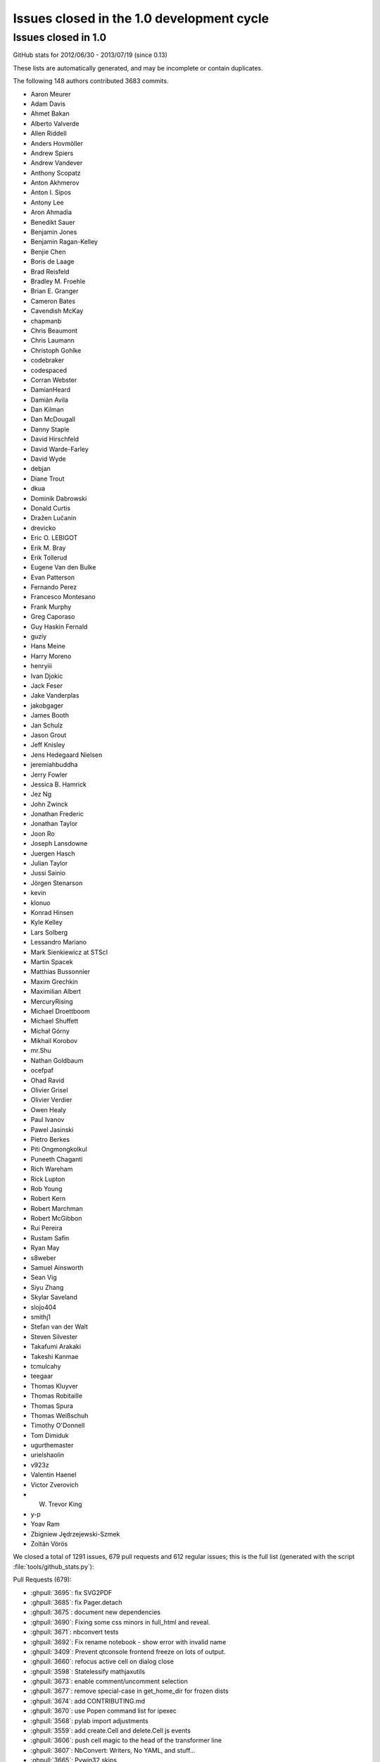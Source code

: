 .. _issues_list_100:

Issues closed in the 1.0 development cycle
==========================================

Issues closed in 1.0
--------------------

GitHub stats for 2012/06/30 - 2013/07/19 (since 0.13)

These lists are automatically generated, and may be incomplete or contain duplicates.

The following 148 authors contributed 3683 commits.

* Aaron Meurer
* Adam Davis
* Ahmet Bakan
* Alberto Valverde
* Allen Riddell
* Anders Hovmöller
* Andrew Spiers
* Andrew Vandever
* Anthony Scopatz
* Anton Akhmerov
* Anton I. Sipos
* Antony Lee
* Aron Ahmadia
* Benedikt Sauer
* Benjamin Jones
* Benjamin Ragan-Kelley
* Benjie Chen
* Boris de Laage
* Brad Reisfeld
* Bradley M. Froehle
* Brian E. Granger
* Cameron Bates
* Cavendish McKay
* chapmanb
* Chris Beaumont
* Chris Laumann
* Christoph Gohlke
* codebraker
* codespaced
* Corran Webster
* DamianHeard
* Damián Avila
* Dan Kilman
* Dan McDougall
* Danny Staple
* David Hirschfeld
* David Warde-Farley
* David Wyde
* debjan
* Diane Trout
* dkua
* Dominik Dabrowski
* Donald Curtis
* Dražen Lučanin
* drevicko
* Eric O. LEBIGOT
* Erik M. Bray
* Erik Tollerud
* Eugene Van den Bulke
* Evan Patterson
* Fernando Perez
* Francesco Montesano
* Frank Murphy
* Greg Caporaso
* Guy Haskin Fernald
* guziy
* Hans Meine
* Harry Moreno
* henryiii
* Ivan Djokic
* Jack Feser
* Jake Vanderplas
* jakobgager
* James Booth
* Jan Schulz
* Jason Grout
* Jeff Knisley
* Jens Hedegaard Nielsen
* jeremiahbuddha
* Jerry Fowler
* Jessica B. Hamrick
* Jez Ng
* John Zwinck
* Jonathan Frederic
* Jonathan Taylor
* Joon Ro
* Joseph Lansdowne
* Juergen Hasch
* Julian Taylor
* Jussi Sainio
* Jörgen Stenarson
* kevin
* klonuo
* Konrad Hinsen
* Kyle Kelley
* Lars Solberg
* Lessandro Mariano
* Mark Sienkiewicz at STScI
* Martin Spacek
* Matthias Bussonnier
* Maxim Grechkin
* Maximilian Albert
* MercuryRising
* Michael Droettboom
* Michael Shuffett
* Michał Górny
* Mikhail Korobov
* mr.Shu
* Nathan Goldbaum
* ocefpaf
* Ohad Ravid
* Olivier Grisel
* Olivier Verdier
* Owen Healy
* Paul Ivanov
* Pawel Jasinski
* Pietro Berkes
* Piti Ongmongkolkul
* Puneeth Chaganti
* Rich Wareham
* Rick Lupton
* Rob Young
* Robert Kern
* Robert Marchman
* Robert McGibbon
* Rui Pereira
* Rustam Safin
* Ryan May
* s8weber
* Samuel Ainsworth
* Sean Vig
* Siyu Zhang
* Skylar Saveland
* slojo404
* smithj1
* Stefan van der Walt
* Steven Silvester
* Takafumi Arakaki
* Takeshi Kanmae
* tcmulcahy
* teegaar
* Thomas Kluyver
* Thomas Robitaille
* Thomas Spura
* Thomas Weißschuh
* Timothy O'Donnell
* Tom Dimiduk
* ugurthemaster
* urielshaolin
* v923z
* Valentin Haenel
* Victor Zverovich
* W. Trevor King
* y-p
* Yoav Ram
* Zbigniew Jędrzejewski-Szmek
* Zoltán Vörös


We closed a total of 1291 issues, 679 pull requests and 612 regular issues;
this is the full list (generated with the script 
:file:`tools/github_stats.py`):

Pull Requests (679):

* :ghpull:`3695`: fix SVG2PDF
* :ghpull:`3685`: fix Pager.detach
* :ghpull:`3675`: document new dependencies
* :ghpull:`3690`: Fixing some css minors in full_html and reveal.
* :ghpull:`3671`: nbconvert tests
* :ghpull:`3692`: Fix rename notebook - show error with invalid name
* :ghpull:`3409`: Prevent qtconsole frontend freeze on lots of output.
* :ghpull:`3660`: refocus active cell on dialog close
* :ghpull:`3598`: Statelessify mathjaxutils
* :ghpull:`3673`: enable comment/uncomment selection
* :ghpull:`3677`: remove special-case in get_home_dir for frozen dists
* :ghpull:`3674`: add CONTRIBUTING.md
* :ghpull:`3670`: use Popen command list for ipexec
* :ghpull:`3568`: pylab import adjustments
* :ghpull:`3559`: add create.Cell and delete.Cell js events
* :ghpull:`3606`: push cell magic to the head of the transformer line
* :ghpull:`3607`: NbConvert: Writers, No YAML, and stuff...
* :ghpull:`3665`: Pywin32 skips
* :ghpull:`3669`: set default client_class for QtKernelManager
* :ghpull:`3662`: add strip_encoding_cookie transformer
* :ghpull:`3641`: increase patience for slow kernel startup in tests
* :ghpull:`3651`: remove a bunch of unused `default_config_file` assignments
* :ghpull:`3630`: CSS adjustments
* :ghpull:`3645`: Don't require HistoryManager to have a shell
* :ghpull:`3643`: don't assume tested ipython is on the PATH
* :ghpull:`3654`: fix single-result AsyncResults
* :ghpull:`3601`: Markdown in heading cells (take 2)
* :ghpull:`3652`: Remove old `docs/examples`
* :ghpull:`3621`: catch any exception appending output
* :ghpull:`3585`: don't blacklist builtin names
* :ghpull:`3647`: Fix `frontend` deprecation warnings in several examples
* :ghpull:`3649`: fix AsyncResult.get_dict for single result
* :ghpull:`3648`: Fix store magic test 
* :ghpull:`3650`: Fix, config_file_name was ignored
* :ghpull:`3640`: Gcf.get_active() can return None
* :ghpull:`3571`: Added shorcuts to split cell, merge cell above and merge cell below.
* :ghpull:`3635`: Added missing slash to print-pdf call.
* :ghpull:`3487`: Drop patch for compatibility with pyreadline 1.5
* :ghpull:`3338`: Allow filename with extension in find_cmd in Windows.
* :ghpull:`3628`: Fix test for Python 3 on Windows.
* :ghpull:`3642`: Fix typo in docs
* :ghpull:`3627`: use DEFAULT_STATIC_FILES_PATH in a test instead of package dir
* :ghpull:`3624`: fix some unicode in zmqhandlers
* :ghpull:`3460`: Set calling program to UNKNOWN, when argv not in sys
* :ghpull:`3632`: Set calling program to UNKNOWN, when argv not in sys (take #2)
* :ghpull:`3629`: Use new entry point for python -m IPython
* :ghpull:`3626`: passing cell to showInPager, closes #3625
* :ghpull:`3618`: expand terminal color support
* :ghpull:`3623`: raise UsageError for unsupported GUI backends
* :ghpull:`3071`: Add magic function %drun to run code in debugger
* :ghpull:`3608`: a nicer error message when using %pylab magic
* :ghpull:`3592`: add extra_config_file
* :ghpull:`3612`: updated .mailmap
* :ghpull:`3616`: Add examples for interactive use of MPI.
* :ghpull:`3615`: fix regular expression for ANSI escapes
* :ghpull:`3586`: Corrected a typo in the format string for strftime the sphinx.py transformer of nbconvert
* :ghpull:`3611`: check for markdown no longer needed, closes #3610
* :ghpull:`3555`: Simplify caching of modules with %run
* :ghpull:`3583`: notebook small things
* :ghpull:`3594`: Fix duplicate completion in notebook
* :ghpull:`3600`: parallel: Improved logging for errors during BatchSystemLauncher.stop
* :ghpull:`3595`: Revert "allow markdown in heading cells"
* :ghpull:`3538`: add IPython.start_ipython
* :ghpull:`3562`: Allow custom nbconvert template loaders
* :ghpull:`3582`: pandoc adjustments
* :ghpull:`3560`: Remove max_msg_size
* :ghpull:`3591`: Refer to Setuptools instead of Distribute
* :ghpull:`3590`: IPython.sphinxext needs an __init__.py
* :ghpull:`3581`: Added the possibility to read a custom.css file for tweaking the final html in full_html and reveal templates.
* :ghpull:`3576`: Added support for markdown in heading cells when they are nbconverted.
* :ghpull:`3575`: tweak `run -d` message to 'continue execution'
* :ghpull:`3569`: add PYTHONSTARTUP to startup files
* :ghpull:`3567`: Trigger a single event on js app initilized
* :ghpull:`3565`: style.min.css shoudl always exist...
* :ghpull:`3531`: allow markdown in heading cells
* :ghpull:`3577`: Simplify codemirror ipython-mode
* :ghpull:`3495`: Simplified regexp, and suggestions for clearer regexps.
* :ghpull:`3578`: Use adjustbox to specify figure size in nbconvert -> latex
* :ghpull:`3572`: Skip import irunner test on Windows.
* :ghpull:`3574`: correct static path for CM modes autoload
* :ghpull:`3558`: Add IPython.sphinxext
* :ghpull:`3561`: mention double-control-C to stop notebook server
* :ghpull:`3566`: fix event names
* :ghpull:`3564`: Remove trivial nbconvert example
* :ghpull:`3540`: allow cython cache dir to be deleted
* :ghpull:`3527`: cleanup stale, unused exceptions in parallel.error
* :ghpull:`3529`: ensure raw_input returns str in zmq shell
* :ghpull:`3541`: respect image size metadata in qtconsole
* :ghpull:`3550`: Fixing issue preventing the correct read of images by full_html and reveal exporters.
* :ghpull:`3557`: open markdown links in new tabs
* :ghpull:`3556`: remove mention of nonexistent `_margv` in macro
* :ghpull:`3552`: set overflow-x: hidden on Firefox only
* :ghpull:`3554`: Fix missing import os in latex exporter.
* :ghpull:`3546`: Don't hardcode **latex** posix paths in nbconvert
* :ghpull:`3551`: fix path prefix in nbconvert
* :ghpull:`3533`: Use a CDN to get reveal.js library.
* :ghpull:`3498`: When a notebook is written to file, name the metadata name u''.
* :ghpull:`3548`: Change to standard save icon in Notebook toolbar
* :ghpull:`3539`: Don't hardcode posix paths in nbconvert
* :ghpull:`3508`: notebook supports raw_input and %debug now
* :ghpull:`3526`: ensure 'default' is first in cluster profile list
* :ghpull:`3525`: basic timezone info
* :ghpull:`3532`: include nbconvert templates in installation
* :ghpull:`3515`: update CodeMirror component to 3.14
* :ghpull:`3513`: add 'No Checkpoints' to Revert menu
* :ghpull:`3536`: format positions are required in Python 2.6.x
* :ghpull:`3521`: Nbconvert fix, silent fail if template doesn't exist
* :ghpull:`3530`: update %store magic docstring
* :ghpull:`3528`: fix local mathjax with custom base_project_url
* :ghpull:`3518`: Clear up unused imports
* :ghpull:`3506`: %store -r restores saved aliases and directory history, as well as variables
* :ghpull:`3516`: make css highlight style configurable
* :ghpull:`3523`: Exclude frontend shim from docs build
* :ghpull:`3514`: use bootstrap `disabled` instead of `ui-state-disabled`
* :ghpull:`3520`: Added relative import of RevealExporter to __init__.py inside exporters module
* :ghpull:`3507`: fix HTML capitalization in nbconvert exporter classes
* :ghpull:`3512`: fix nbconvert filter validation
* :ghpull:`3511`: Get Tracer working after ipapi.get replaced with get_ipython
* :ghpull:`3510`: use `window.onbeforeunload=` for nav-away warning
* :ghpull:`3504`: don't use parent=self in handlers
* :ghpull:`3500`: Merge nbconvert into IPython
* :ghpull:`3478`: restore "unsaved changes" warning on unload
* :ghpull:`3493`: add a dialog when the kernel is auto-restarted
* :ghpull:`3488`: Add test suite for autoreload extension
* :ghpull:`3484`: Catch some pathological cases inside oinspect
* :ghpull:`3481`: Display R errors without Python traceback
* :ghpull:`3468`: fix `%magic` output
* :ghpull:`3430`: add parent to Configurable
* :ghpull:`3491`: Remove unexpected keyword parameter to remove_kernel
* :ghpull:`3485`: SymPy has changed its recommended way to initialize printing
* :ghpull:`3486`: Add test for non-ascii characters in docstrings
* :ghpull:`3483`: Inputtransformer: Allow classic prompts without space
* :ghpull:`3482`: Use an absolute path to iptest, because the tests are not always run from $IPYTHONDIR.
* :ghpull:`3381`: enable 2x (retina) display
* :ghpull:`3450`: Flatten IPython.frontend
* :ghpull:`3477`: pass config to subapps
* :ghpull:`3466`: Kernel fails to start when username has non-ascii characters
* :ghpull:`3465`: Add HTCondor bindings to IPython.parallel
* :ghpull:`3463`: fix typo, closes #3462
* :ghpull:`3456`: Notice for users who disable javascript
* :ghpull:`3453`: fix cell execution in firefox, closes #3447
* :ghpull:`3393`: [WIP] bootstrapify
* :ghpull:`3440`: Fix installing mathjax from downloaded file via command line
* :ghpull:`3431`: Provide means for starting the Qt console maximized and with the menu bar hidden
* :ghpull:`3425`: base IPClusterApp inherits from BaseIPythonApp
* :ghpull:`3433`: Update IPython\external\path\__init__.py
* :ghpull:`3298`: Some fixes in IPython Sphinx directive
* :ghpull:`3428`: process escapes in mathjax
* :ghpull:`3420`: thansk -> thanks
* :ghpull:`3416`: Fix doc: "principle" not "principal"
* :ghpull:`3413`: more unique filename for test
* :ghpull:`3364`: Inject requirejs in notebook and start using it.
* :ghpull:`3390`: Fix %paste with blank lines
* :ghpull:`3403`: fix creating config objects from dicts
* :ghpull:`3401`: rollback #3358
* :ghpull:`3373`: make cookie_secret configurable
* :ghpull:`3307`: switch default ws_url logic to js side
* :ghpull:`3392`: Restore anchor link on h2-h6
* :ghpull:`3369`: Use different treshold for (auto)scroll in output
* :ghpull:`3370`: normalize unicode notebook filenames
* :ghpull:`3372`: base default cookie name on request host+port
* :ghpull:`3378`: disable CodeMirror drag/drop on Safari
* :ghpull:`3358`: workaround spurious CodeMirror scrollbars
* :ghpull:`3371`: make setting the notebook dirty flag an event
* :ghpull:`3366`: remove long-dead zmq frontend.py and completer.py
* :ghpull:`3382`: cull Session digest history
* :ghpull:`3330`: Fix get_ipython_dir when $HOME is /
* :ghpull:`3319`: IPEP 13: user-expressions and user-variables
* :ghpull:`3384`: comments in tools/gitwash_dumper.py changed (''' to """)
* :ghpull:`3387`: Make submodule checks work under Python 3.
* :ghpull:`3357`: move anchor-link off of heading text
* :ghpull:`3351`: start basic tests of ipcluster Launchers
* :ghpull:`3377`: allow class.__module__ to be None
* :ghpull:`3340`: skip submodule check in package managers
* :ghpull:`3328`: decode subprocess output in launchers
* :ghpull:`3368`: Reenable bracket matching
* :ghpull:`3356`: Mpr fixes
* :ghpull:`3336`: Use new input transformation API in %time magic
* :ghpull:`3325`: Organize the JS and less files by component.
* :ghpull:`3342`: fix test_find_cmd_python
* :ghpull:`3354`: catch socket.error in utils.localinterfaces
* :ghpull:`3341`: fix default cluster count
* :ghpull:`3286`: don't use `get_ipython` from builtins in library code
* :ghpull:`3333`: notebookapp: add missing whitespace to warnings
* :ghpull:`3323`: Strip prompts even if the prompt isn't present on the first line.
* :ghpull:`3321`: Reorganize the python/server side of the notebook
* :ghpull:`3320`: define `__file__` in config files
* :ghpull:`3317`: rename `%%file` to `%%writefile`
* :ghpull:`3304`: set unlimited HWM for all relay devices
* :ghpull:`3315`: Update Sympy_printing extension load
* :ghpull:`3310`: further clarify Image docstring
* :ghpull:`3285`: load extensions in builtin trap
* :ghpull:`3308`: Speed up AsyncResult._wait_for_outputs(0)
* :ghpull:`3294`: fix callbacks as optional in js kernel.execute
* :ghpull:`3276`: Fix: "python ABS/PATH/TO/ipython.py" fails
* :ghpull:`3301`: allow python3 tests without python installed
* :ghpull:`3282`: allow view.map to work with a few more things
* :ghpull:`3284`: remove `ipython.py` entry point
* :ghpull:`3281`: fix ignored IOPub messages with no parent
* :ghpull:`3275`: improve submodule messages / git hooks
* :ghpull:`3239`: Allow "x" icon and esc key to close pager in notebook
* :ghpull:`3290`: Improved heartbeat controller to engine monitoring for long running tasks
* :ghpull:`3142`: Better error message when CWD doesn't exist on startup
* :ghpull:`3066`: Add support for relative import to %run -m (fixes #2727)
* :ghpull:`3269`: protect highlight.js against unknown languages
* :ghpull:`3267`: add missing return
* :ghpull:`3101`: use marked / highlight.js instead of pagedown and prettify
* :ghpull:`3264`: use https url for submodule
* :ghpull:`3263`: fix set_last_checkpoint when no checkpoint
* :ghpull:`3258`: Fix submodule location in setup.py
* :ghpull:`3254`: fix a few URLs from previous PR
* :ghpull:`3240`: remove js components from the repo
* :ghpull:`3158`: IPEP 15: autosave the notebook
* :ghpull:`3252`: move images out of _static folder into _images
* :ghpull:`3251`: Fix for cell magics in Qt console
* :ghpull:`3250`: Added a simple __html__() method to the HTML class
* :ghpull:`3249`: remove copy of sphinx inheritance_diagram.py
* :ghpull:`3235`: Remove the unused print notebook view
* :ghpull:`3238`: Improve the design of the tab completion UI
* :ghpull:`3242`: Make changes of Application.log_format effective
* :ghpull:`3219`: Workaround so only one CTRL-C is required for a new prompt in --gui=qt
* :ghpull:`3190`: allow formatters to specify metadata
* :ghpull:`3231`: improve discovery of public IPs
* :ghpull:`3233`: check prefixes for swallowing kernel args
* :ghpull:`3234`: Removing old autogrow JS code.
* :ghpull:`3232`: Update to CodeMirror 3 and start to ship our components
* :ghpull:`3229`: The HTML output type accidentally got removed from the OutputArea.
* :ghpull:`3228`: Typo in IPython.Parallel documentation
* :ghpull:`3226`: Text in rename dialog was way too big - making it <p>.
* :ghpull:`3225`: Removing old restuctured text handler and web service.
* :ghpull:`3222`: make BlockingKernelClient the default Client
* :ghpull:`3223`: add missing mathjax_url to new settings dict
* :ghpull:`3089`: add stdin to the notebook
* :ghpull:`3221`: Remove references to HTMLCell (dead code)
* :ghpull:`3205`: add ignored *args to HasTraits constructor
* :ghpull:`3088`: cleanup IPython handler settings
* :ghpull:`3201`: use much faster regexp for ansi coloring
* :ghpull:`3220`: avoid race condition in profile creation
* :ghpull:`3011`: IPEP 12: add KernelClient
* :ghpull:`3217`: informative error when trying to load directories
* :ghpull:`3174`: Simple class
* :ghpull:`2979`: CM configurable Take 2
* :ghpull:`3215`: Updates storemagic extension to allow for specifying variable name to load
* :ghpull:`3181`: backport If-Modified-Since fix from tornado
* :ghpull:`3200`: IFrame (VimeoVideo, ScribdDocument, ...) 
* :ghpull:`3186`: Fix small inconsistency in nbconvert: etype -> ename
* :ghpull:`3212`: Fix issue #2563, "core.profiledir.check_startup_dir() doesn't work inside py2exe'd installation"
* :ghpull:`3211`: Fix inheritance_diagram Sphinx extension for Sphinx 1.2
* :ghpull:`3208`: Update link to extensions index
* :ghpull:`3203`: Separate InputSplitter for transforming whole cells
* :ghpull:`3189`: Improve completer
* :ghpull:`3194`: finish up PR #3116
* :ghpull:`3188`: Add new keycodes
* :ghpull:`2695`: Key the root modules cache by sys.path entries.
* :ghpull:`3182`: clarify %%file docstring
* :ghpull:`3163`: BUG: Fix the set and frozenset pretty printer to handle the empty case correctly
* :ghpull:`3180`: better UsageError for cell magic with no body
* :ghpull:`3184`: Cython cache
* :ghpull:`3175`: Added missing s
* :ghpull:`3173`: Little bits of documentation cleanup
* :ghpull:`2635`: Improve Windows start menu shortcuts (#2)
* :ghpull:`3172`: Add missing import in IPython parallel magics example
* :ghpull:`3170`: default application logger shouldn't propagate
* :ghpull:`3159`: Autocompletion for zsh
* :ghpull:`3105`: move DEFAULT_STATIC_FILES_PATH to IPython.html
* :ghpull:`3144`: minor bower tweaks
* :ghpull:`3141`: Default color output for ls on OSX
* :ghpull:`3137`: fix dot syntax error in inheritance diagram
* :ghpull:`3072`: raise UnsupportedOperation on iostream.fileno()
* :ghpull:`3147`: Notebook support for a reverse proxy which handles SSL
* :ghpull:`3152`: make qtconsole size at startup configurable
* :ghpull:`3162`: adding stream kwarg to current.new_output
* :ghpull:`2981`: IPEP 10: kernel side filtering of display formats
* :ghpull:`3058`: add redirect handler for notebooks by name
* :ghpull:`3041`: support non-modules in @require
* :ghpull:`2447`: Stateful line transformers
* :ghpull:`3108`: fix some O(N) and O(N^2) operations in parallel.map
* :ghpull:`2791`: forward stdout from forked processes
* :ghpull:`3157`: use Python 3-style for pretty-printed sets
* :ghpull:`3148`: closes #3045, #3123 for tornado < version 3.0
* :ghpull:`3143`: minor heading-link tweaks
* :ghpull:`3136`: Strip useless ANSI escape codes in notebook
* :ghpull:`3126`: Prevent errors when pressing arrow keys in an empty notebook
* :ghpull:`3135`: quick dev installation instructions
* :ghpull:`2889`: Push pandas dataframes to R magic
* :ghpull:`3068`: Don't monkeypatch doctest during IPython startup.
* :ghpull:`3133`: fix argparse version check
* :ghpull:`3102`: set `spellcheck=false` in CodeCell inputarea
* :ghpull:`3064`: add anchors to heading cells
* :ghpull:`3097`: PyQt 4.10: use self._document = self.document()
* :ghpull:`3117`: propagate automagic change to shell
* :ghpull:`3118`: don't give up on weird os names
* :ghpull:`3115`: Fix example
* :ghpull:`2640`: fix quarantine/ipy_editors.py
* :ghpull:`3070`: Add info make target that was missing in old Sphinx
* :ghpull:`3082`: A few small patches to image handling
* :ghpull:`3078`: fix regular expression for detecting links in stdout
* :ghpull:`3054`: restore default behavior for automatic cluster size
* :ghpull:`3073`: fix ipython usage text
* :ghpull:`3083`: fix DisplayMagics.html docstring
* :ghpull:`3080`: noted sub_channel being renamed to iopub_channel
* :ghpull:`3079`: actually use IPKernelApp.kernel_class
* :ghpull:`3076`: Improve notebook.js documentation
* :ghpull:`3063`: add missing `%%html` magic
* :ghpull:`3075`: check for SIGUSR1 before using it, closes #3074
* :ghpull:`3051`: add width:100% to vbox for webkit / FF consistency
* :ghpull:`2999`: increase registration timeout
* :ghpull:`2997`: fix DictDB default size limit
* :ghpull:`3033`: on resume, print server info again
* :ghpull:`3062`: test double pyximport
* :ghpull:`3046`: cast kernel cwd to bytes on Python 2 on Windows
* :ghpull:`3038`: remove xml from notebook magic docstrings
* :ghpull:`3032`: fix time format to international time format
* :ghpull:`3022`: Fix test for Windows
* :ghpull:`3024`: changed instances of 'outout' to 'output' in alt texts
* :ghpull:`3013`: py3 workaround for reload in cythonmagic
* :ghpull:`2961`: time magic: shorten unnecessary output on windows
* :ghpull:`2987`: fix local files examples in markdown
* :ghpull:`2998`: fix css in .output_area pre
* :ghpull:`3003`: add $include /etc/inputrc to suggested ~/.inputrc
* :ghpull:`2957`: Refactor qt import logic. Fixes #2955
* :ghpull:`2994`: expanduser on %%file targets
* :ghpull:`2983`: fix run-all (that-> this)
* :ghpull:`2964`: fix count when testing composite error output
* :ghpull:`2967`: shows entire session history when only startsess is given
* :ghpull:`2942`: Move CM IPython theme out of codemirror folder
* :ghpull:`2929`: Cleanup cell insertion
* :ghpull:`2933`: Minordocupdate
* :ghpull:`2968`: fix notebook deletion.
* :ghpull:`2966`: Added assert msg to extract_hist_ranges()
* :ghpull:`2959`: Add command to trim the history database.
* :ghpull:`2681`: Don't enable pylab mode, when matplotlib is not importable
* :ghpull:`2901`: Fix inputhook_wx on osx
* :ghpull:`2871`: truncate potentially long CompositeErrors
* :ghpull:`2951`: use istype on lists/tuples
* :ghpull:`2946`: fix qtconsole history logic for end-of-line
* :ghpull:`2954`: fix logic for append_javascript
* :ghpull:`2941`: fix baseUrl
* :ghpull:`2903`: Specify toggle value on cell line number
* :ghpull:`2911`: display order in output area configurable
* :ghpull:`2897`: Dont rely on BaseProjectUrl data in body tag
* :ghpull:`2894`: Cm configurable
* :ghpull:`2927`: next release will be 1.0
* :ghpull:`2932`: Simplify using notebook static files from external code
* :ghpull:`2915`: added small config section to notebook docs page
* :ghpull:`2924`: safe_run_module: Silence SystemExit codes 0 and None.
* :ghpull:`2906`: Unpatch/Monkey patch CM
* :ghpull:`2921`: add menu item for undo delete cell
* :ghpull:`2917`: Don't add logging handler if one already exists.
* :ghpull:`2910`: Respect DB_IP and DB_PORT in mongodb tests
* :ghpull:`2926`: Don't die if stderr/stdout do not support set_parent() #2925
* :ghpull:`2885`: get monospace pager back
* :ghpull:`2876`: fix celltoolbar layout on FF
* :ghpull:`2904`: Skip remaining IPC test on Windows
* :ghpull:`2908`: fix last remaining KernelApp reference
* :ghpull:`2905`: fix a few remaining KernelApp/IPKernelApp changes
* :ghpull:`2900`: Don't assume test case for %time will finish in 0 time
* :ghpull:`2893`: exclude fabfile from tests
* :ghpull:`2884`: Correct import for kernelmanager on Windows
* :ghpull:`2882`: Utils cleanup
* :ghpull:`2883`: Don't call ast.fix_missing_locations unless the AST could have been modified
* :ghpull:`2855`: time(it) magic: Implement minutes/hour formatting and "%%time" cell magic
* :ghpull:`2874`: Empty cell warnings
* :ghpull:`2819`: tweak history prefix search (up/^p) in qtconsole
* :ghpull:`2868`: Import performance
* :ghpull:`2877`: minor css fixes
* :ghpull:`2880`: update examples docs with kernel move
* :ghpull:`2878`: Pass host environment on to kernel
* :ghpull:`2599`: func_kw_complete for builtin and cython with embededsignature=True using docstring
* :ghpull:`2792`: Add key "unique" to history_request protocol
* :ghpull:`2872`: fix payload keys
* :ghpull:`2869`: Fixing styling of toolbar selects on FF.
* :ghpull:`2708`: Less css
* :ghpull:`2854`: Move kernel code into IPython.kernel
* :ghpull:`2864`: Fix %run -t -N<N> TypeError
* :ghpull:`2852`: future pyzmq compatibility
* :ghpull:`2863`: whatsnew/version0.9.txt: Fix '~./ipython' -> '~/.ipython' typo
* :ghpull:`2861`: add missing KernelManager to ConsoleApp class list
* :ghpull:`2850`: Consolidate host IP detection in utils.localinterfaces
* :ghpull:`2859`: Correct docstring of ipython.py
* :ghpull:`2831`: avoid string version comparisons in external.qt
* :ghpull:`2844`: this should address the failure in #2732
* :ghpull:`2849`: utils/data: Use list comprehension for uniq_stable()
* :ghpull:`2839`: add jinja to install docs / setup.py
* :ghpull:`2841`: Miscellaneous docs fixes
* :ghpull:`2811`: Still more KernelManager cleanup
* :ghpull:`2820`: add '=' to greedy completer delims
* :ghpull:`2818`: log user tracebacks in the kernel (INFO-level)
* :ghpull:`2828`: Clean up notebook Javascript
* :ghpull:`2829`: avoid comparison error in dictdb hub history
* :ghpull:`2830`: BUG: Opening parenthesis after non-callable raises ValueError
* :ghpull:`2718`: try to fallback to pysqlite2.dbapi2 as sqlite3 in core.history
* :ghpull:`2816`: in %edit, don't save "last_call" unless last call succeeded
* :ghpull:`2817`: change ol format order
* :ghpull:`2537`: Organize example notebooks
* :ghpull:`2815`: update release/authors
* :ghpull:`2808`: improve patience for slow Hub in client tests
* :ghpull:`2812`: remove nonfunctional `-la` short arg in cython magic
* :ghpull:`2810`: remove dead utils.upgradedir
* :ghpull:`1671`: __future__ environments
* :ghpull:`2804`: skip ipc tests on Windows
* :ghpull:`2789`: Fixing styling issues with CellToolbar.
* :ghpull:`2805`: fix KeyError creating ZMQStreams in notebook
* :ghpull:`2775`: General cleanup of kernel manager code.
* :ghpull:`2340`: Initial Code to reduce parallel.Client caching
* :ghpull:`2799`: Exit code
* :ghpull:`2800`: use `type(obj) is cls` as switch when canning
* :ghpull:`2801`: Fix a breakpoint bug
* :ghpull:`2795`: Remove outdated code from extensions.autoreload
* :ghpull:`2796`: P3K: fix cookie parsing under Python 3.x (+ duplicate import is removed)
* :ghpull:`2724`: In-process kernel support (take 3)
* :ghpull:`2687`: [WIP] Metaui slideshow
* :ghpull:`2788`: Chrome frame awareness
* :ghpull:`2649`: Add version_request/reply messaging protocol
* :ghpull:`2753`: add `%%px --local` for local execution
* :ghpull:`2783`: Prefilter shouldn't touch execution_count
* :ghpull:`2333`: UI For Metadata
* :ghpull:`2396`: create a ipynbv3 json schema and a validator
* :ghpull:`2757`: check for complete pyside presence before trying to import
* :ghpull:`2782`: Allow the %run magic with '-b' to specify a file.
* :ghpull:`2778`: P3K: fix DeprecationWarning under Python 3.x 
* :ghpull:`2776`: remove non-functional View.kill method
* :ghpull:`2755`: can interactively defined classes
* :ghpull:`2774`: Removing unused code in the notebook MappingKernelManager.
* :ghpull:`2773`: Fixed minor typo causing AttributeError to be thrown.
* :ghpull:`2609`: Add 'unique' option to history_request messaging protocol
* :ghpull:`2769`: Allow shutdown when no engines are registered
* :ghpull:`2766`: Define __file__ when we %edit a real file.
* :ghpull:`2476`: allow %edit <variable> to work when interactively defined
* :ghpull:`2763`: Reset readline delimiters after loading rmagic.
* :ghpull:`2460`: Better handling of `__file__` when running scripts.
* :ghpull:`2617`: Fix for `units` argument. Adds a `res` argument.
* :ghpull:`2738`: Unicode content crashes the pager (console)
* :ghpull:`2749`: Tell Travis CI to test on Python 3.3 as well
* :ghpull:`2744`: Don't show 'try %paste' message while using magics
* :ghpull:`2728`: shift tab for tooltip
* :ghpull:`2741`: Add note to `%cython` Black-Scholes example warning of missing erf.
* :ghpull:`2743`: BUG: Octavemagic inline plots not working on Windows: Fixed
* :ghpull:`2740`: Following #2737 this error is now a name error
* :ghpull:`2737`: Rmagic: error message when moving an non-existant variable from python to R
* :ghpull:`2723`: diverse fixes for project url
* :ghpull:`2731`: %Rpush: Look for variables in the local scope first.
* :ghpull:`2544`: Infinite loop when multiple debuggers have been attached.
* :ghpull:`2726`: Add qthelp docs creation
* :ghpull:`2730`: added blockquote CSS
* :ghpull:`2729`: Fix Read the doc build, Again
* :ghpull:`2446`: [alternate 2267] Offline mathjax
* :ghpull:`2716`: remove unexisting headings level
* :ghpull:`2717`: One liner to fix debugger printing stack traces when lines of context are larger than source.
* :ghpull:`2713`: Doc bugfix: user_ns is not an attribute of Magic objects.
* :ghpull:`2690`: Fix 'import '... completion for py3 & egg files.
* :ghpull:`2691`: Document OpenMP in %%cython magic
* :ghpull:`2699`: fix jinja2 rendering for password protected notebooks
* :ghpull:`2700`: Skip notebook testing if jinja2 is not available.
* :ghpull:`2692`: Add %%cython magics to generated documentation.
* :ghpull:`2685`: Fix pretty print of types when `__module__` is not available.
* :ghpull:`2686`: Fix tox.ini
* :ghpull:`2604`: Backslashes are misinterpreted as escape-sequences by the R-interpreter.
* :ghpull:`2689`: fix error in doc (arg->kwarg) and pep-8
* :ghpull:`2683`: for downloads, replaced window.open with window.location.assign
* :ghpull:`2659`: small bugs in js are fixed
* :ghpull:`2363`: Refactor notebook templates to use Jinja2
* :ghpull:`2662`: qtconsole: wrap argument list in tooltip to match width of text body
* :ghpull:`2328`: addition of classes to generate a link or list of links from files local to the IPython HTML notebook
* :ghpull:`2668`: pylab_not_importable: Catch all exceptions, not just RuntimeErrors.
* :ghpull:`2663`: Fix issue #2660: parsing of help and version arguments
* :ghpull:`2656`: Fix irunner tests when $PYTHONSTARTUP is set
* :ghpull:`2312`: Add bracket matching to code cells in notebook
* :ghpull:`2571`: Start to document Javascript
* :ghpull:`2641`: undefinied that -> this
* :ghpull:`2638`: Fix %paste in Python 3 on Mac
* :ghpull:`2301`: Ast transfomers
* :ghpull:`2616`: Revamp API docs
* :ghpull:`2572`: Make 'Paste Above' the default paste behavior.
* :ghpull:`2574`: Fix #2244
* :ghpull:`2582`: Fix displaying history when output cache is disabled.
* :ghpull:`2591`: Fix for Issue #2584 
* :ghpull:`2526`: Don't kill paramiko tunnels when receiving ^C
* :ghpull:`2559`: Add psource, pfile, pinfo2 commands to ipdb.
* :ghpull:`2546`: use 4 Pythons to build 4 Windows installers
* :ghpull:`2561`: Fix display of plain text containing multiple carriage returns before line feed
* :ghpull:`2549`: Add a simple 'undo' for cell deletion.
* :ghpull:`2525`: Add event to kernel execution/shell reply.
* :ghpull:`2554`: Avoid stopping in ipdb until we reach the main script.
* :ghpull:`2404`: Option to limit search result in history magic command
* :ghpull:`2294`: inputhook_qt4: Use QEventLoop instead of starting up the QCoreApplication
* :ghpull:`2233`: Refactored Drag and Drop Support in Qt Console
* :ghpull:`1747`: switch between hsplit and vsplit paging (request for feedback)
* :ghpull:`2530`: Adding time offsets to the video
* :ghpull:`2542`: Allow starting IPython as `python -m IPython`.
* :ghpull:`2534`: Do not unescape backslashes in Windows (shellglob)
* :ghpull:`2517`: Improved MathJax, bug fixes
* :ghpull:`2511`: trigger default remote_profile_dir when profile_dir is set
* :ghpull:`2491`: color is supported in ironpython
* :ghpull:`2462`: Track which extensions are loaded
* :ghpull:`2464`: Locate URLs in text output and convert them to hyperlinks.
* :ghpull:`2490`: add ZMQInteractiveShell to IPEngineApp class list
* :ghpull:`2498`: Don't catch tab press when something selected
* :ghpull:`2527`: Run All Above and Run All Below
* :ghpull:`2513`: add GitHub uploads to release script
* :ghpull:`2529`: Windows aware tests for shellglob
* :ghpull:`2478`: Fix doctest_run_option_parser for Windows
* :ghpull:`2519`: clear In[ ] prompt numbers again
* :ghpull:`2467`: Clickable links
* :ghpull:`2500`: Add `encoding` attribute to `OutStream` class.
* :ghpull:`2349`: ENH: added StackExchange-style MathJax filtering
* :ghpull:`2503`: Fix traceback handling of SyntaxErrors without line numbers.
* :ghpull:`2492`: add missing 'qtconsole' extras_require
* :ghpull:`2480`: Add deprecation warnings for sympyprinting
* :ghpull:`2334`: Make the ipengine monitor the ipcontroller heartbeat and die if the ipcontroller goes down
* :ghpull:`2479`: use new _winapi instead of removed _subprocess
* :ghpull:`2474`: fix bootstrap name conflicts
* :ghpull:`2469`: Treat __init__.pyc same as __init__.py in module_list
* :ghpull:`2165`: Add -g option to %run to glob expand arguments
* :ghpull:`2468`: Tell git to ignore __pycache__ directories.
* :ghpull:`2421`: Some notebook tweaks.
* :ghpull:`2291`: Remove old plugin system
* :ghpull:`2127`: Ability to build toolbar in JS 
* :ghpull:`2445`: changes for ironpython
* :ghpull:`2420`: Pass ipython_dir to __init__() method of TerminalInteractiveShell's superclass.
* :ghpull:`2432`: Revert #1831, the `__file__` injection in safe_execfile / safe_execfile_ipy.
* :ghpull:`2216`: Autochange highlight with cell magics
* :ghpull:`1946`: Add image message handler in ZMQTerminalInteractiveShell
* :ghpull:`2424`: skip find_cmd when setting up script magics
* :ghpull:`2389`: Catch sqlite DatabaseErrors in more places when reading the history database
* :ghpull:`2395`: Don't catch ImportError when trying to unpack module functions
* :ghpull:`1868`: enable IPC transport for kernels
* :ghpull:`2437`: don't let log cleanup prevent engine start
* :ghpull:`2441`: `sys.maxsize` is the maximum length of a container.
* :ghpull:`2442`: allow iptest to be interrupted
* :ghpull:`2240`: fix message built for engine dying during task
* :ghpull:`2369`: Block until kernel termination after sending a kill signal
* :ghpull:`2439`: Py3k: Octal (0777 -> 0o777)
* :ghpull:`2326`: Detachable pager in notebook.
* :ghpull:`2377`: Fix installation of man pages in Python 3
* :ghpull:`2407`: add IPython version to message headers
* :ghpull:`2408`: Fix Issue #2366
* :ghpull:`2405`: clarify TaskScheduler.hwm doc
* :ghpull:`2399`: IndentationError display
* :ghpull:`2400`: Add scroll_to_cell(cell_number) to the notebook
* :ghpull:`2401`: unmock read-the-docs modules
* :ghpull:`2311`: always perform requested trait assignments
* :ghpull:`2393`: New option `n` to limit history search hits
* :ghpull:`2386`: Adapt inline backend to changes in matplotlib
* :ghpull:`2392`: Remove suspicious double quote
* :ghpull:`2387`: Added -L library search path to cythonmagic cell magic
* :ghpull:`2370`: qtconsole: Create a prompt newline by inserting a new block (w/o formatting)
* :ghpull:`1715`: Fix for #1688, traceback-unicode issue
* :ghpull:`2378`: use Singleton.instance() for embed() instead of manual global
* :ghpull:`2373`: fix missing imports in core.interactiveshell
* :ghpull:`2368`: remove notification widget leftover
* :ghpull:`2327`: Parallel: Support get/set of nested objects in view (e.g. dv['a.b'])
* :ghpull:`2362`: Clean up ProgressBar class in example notebook
* :ghpull:`2346`: Extra xterm identification in set_term_title
* :ghpull:`2352`: Notebook: Store the username in a cookie whose name is unique.
* :ghpull:`2358`: add backport_pr to tools
* :ghpull:`2365`: fix names of notebooks for download/save
* :ghpull:`2364`: make clients use 'location' properly (fixes #2361)
* :ghpull:`2354`: Refactor notebook templates to use Jinja2
* :ghpull:`2339`: add bash completion example
* :ghpull:`2345`: Remove references to 'version' no longer in argparse. Github issue #2343.
* :ghpull:`2347`: adjust division error message checking to account for Python 3
* :ghpull:`2305`: RemoteError._render_traceback_ calls self.render_traceback
* :ghpull:`2338`: Normalize line endings for ipexec_validate, fix for #2315.
* :ghpull:`2192`: Introduce Notification Area
* :ghpull:`2329`: Better error messages for common magic commands.
* :ghpull:`2337`: ENH: added StackExchange-style MathJax filtering
* :ghpull:`2331`: update css for qtconsole in doc
* :ghpull:`2317`: adding cluster_id to parallel.Client.__init__
* :ghpull:`2130`: Add -l option to %R magic to allow passing in of local namespace
* :ghpull:`2196`: Fix for bad command line argument to latex
* :ghpull:`2300`: bug fix: was crashing when sqlite3 is not installed
* :ghpull:`2184`: Expose store_history to execute_request messages.
* :ghpull:`2308`: Add welcome_message option to enable_pylab
* :ghpull:`2302`: Fix variable expansion on 'self'
* :ghpull:`2299`: Remove code from prefilter that duplicates functionality in inputsplitter
* :ghpull:`2295`: allow pip install from github repository directly
* :ghpull:`2280`: fix SSH passwordless check for OpenSSH
* :ghpull:`2290`: nbmanager
* :ghpull:`2288`: s/assertEquals/assertEqual (again)
* :ghpull:`2287`: Removed outdated dev docs.
* :ghpull:`2218`: Use redirect for new notebooks
* :ghpull:`2277`: nb: up/down arrow keys move to begin/end of line at top/bottom of cell
* :ghpull:`2045`: Refactoring notebook managers and adding Azure backed storage.
* :ghpull:`2271`: use display instead of send_figure in inline backend hooks
* :ghpull:`2278`: allow disabling SQLite history
* :ghpull:`2225`: Add "--annotate" option to `%%cython` magic.
* :ghpull:`2246`: serialize individual args/kwargs rather than the containers
* :ghpull:`2274`: CLN: Use name to id mapping of notebooks instead of searching.
* :ghpull:`2270`: SSHLauncher tweaks
* :ghpull:`2269`: add missing location when disambiguating controller IP
* :ghpull:`2263`: Allow docs to build on http://readthedocs.org/
* :ghpull:`2256`: Adding data publication example notebook.
* :ghpull:`2255`: better flush iopub with AsyncResults
* :ghpull:`2261`: Fix: longest_substr([]) -> ''
* :ghpull:`2260`: fix mpr again
* :ghpull:`2242`: Document globbing in `%history -g <pattern>`.
* :ghpull:`2250`: fix html in notebook example
* :ghpull:`2245`: Fix regression in embed() from pull-request #2096.
* :ghpull:`2248`: track sha of master in test_pr messages
* :ghpull:`2238`: Fast tests
* :ghpull:`2211`: add data publication message
* :ghpull:`2236`: minor test_pr tweaks
* :ghpull:`2231`: Improve Image format validation and add html width,height
* :ghpull:`2232`: Reapply monkeypatch to inspect.findsource()
* :ghpull:`2235`: remove spurious print statement from setupbase.py
* :ghpull:`2222`: adjust how canning deals with import strings
* :ghpull:`2224`: fix css typo
* :ghpull:`2223`: Custom tracebacks
* :ghpull:`2214`: use KernelApp.exec_lines/files in IPEngineApp
* :ghpull:`2199`: Wrap JS published by %%javascript in try/catch
* :ghpull:`2212`: catch errors in markdown javascript
* :ghpull:`2190`: Update code mirror 2.22 to 2.32
* :ghpull:`2200`: documentation build broken in bb429da5b
* :ghpull:`2194`: clean nan/inf in json_clean
* :ghpull:`2198`: fix mpr for earlier git version
* :ghpull:`2175`: add FileFindHandler for Notebook static files
* :ghpull:`1990`: can func_defaults
* :ghpull:`2069`: start improving serialization in parallel code
* :ghpull:`2202`: Create a unique & temporary IPYTHONDIR for each testing group.
* :ghpull:`2204`: Work around lack of os.kill in win32.
* :ghpull:`2148`: win32 iptest: Use subprocess.Popen() instead of os.system().
* :ghpull:`2179`: Pylab switch
* :ghpull:`2124`: Add an API for registering magic aliases.
* :ghpull:`2169`: ipdb: pdef, pdoc, pinfo magics all broken
* :ghpull:`2174`: Ensure consistent indentation in `%magic`.
* :ghpull:`1930`: add size-limiting to the DictDB backend
* :ghpull:`2189`: Fix IPython.lib.latextools for Python 3
* :ghpull:`2186`: removed references to h5py dependence in octave magic documentation
* :ghpull:`2183`: Include the kernel object in the event object passed to kernel events
* :ghpull:`2185`: added test for %store, fixed storemagic
* :ghpull:`2138`: Use breqn.sty in dvipng backend if possible
* :ghpull:`2182`: handle undefined param in notebooklist
* :ghpull:`1831`: fix #1814 set __file__ when running .ipy files
* :ghpull:`2051`: Add a metadata attribute to messages
* :ghpull:`1471`: simplify IPython.parallel connections and enable Controller Resume
* :ghpull:`2181`: add %%javascript, %%svg, and %%latex display magics
* :ghpull:`2116`: different images in 00_notebook-tour
* :ghpull:`2092`: %prun: Restore `stats.stream` after running `print_stream`.
* :ghpull:`2159`: show message on notebook list if server is unreachable
* :ghpull:`2176`: fix git mpr
* :ghpull:`2152`: [qtconsole] Namespace not empty at startup
* :ghpull:`2177`: remove numpy install from travis/tox scripts
* :ghpull:`2090`: New keybinding for code cell execution + cell insertion
* :ghpull:`2160`: Updating the parallel options pricing example
* :ghpull:`2168`: expand line in cell magics
* :ghpull:`2170`: Fix tab completion with IPython.embed_kernel().
* :ghpull:`2096`: embed(): Default to the future compiler flags of the calling frame.
* :ghpull:`2163`: fix 'remote_profie_dir' typo in SSH launchers
* :ghpull:`2158`: [2to3 compat ] Tuple params in func defs
* :ghpull:`2089`: Fix unittest DeprecationWarnings
* :ghpull:`2142`: Refactor test_pr.py
* :ghpull:`2140`: 2to3: Apply `has_key` fixer.
* :ghpull:`2131`: Add option append (-a) to %save
* :ghpull:`2117`: use explicit url in notebook example
* :ghpull:`2133`: Tell git that *.py files contain Python code, for use in word-diffs.
* :ghpull:`2134`: Apply 2to3 `next` fix.
* :ghpull:`2126`: ipcluster broken with any batch launcher (PBS/LSF/SGE)
* :ghpull:`2104`: Windows make file for Sphinx documentation
* :ghpull:`2074`: Make BG color of inline plot configurable
* :ghpull:`2123`: BUG: Look up the `_repr_pretty_` method on the class within the MRO rath...
* :ghpull:`2100`: [in progress] python 2 and 3 compatibility without 2to3, second try
* :ghpull:`2128`: open notebook copy in different tabs
* :ghpull:`2073`: allows password and prefix for notebook
* :ghpull:`1993`: Print View
* :ghpull:`2086`: re-aliad %ed to %edit in qtconsole
* :ghpull:`2110`: Fixes and improvements to the input splitter
* :ghpull:`2101`: fix completer deletting newline
* :ghpull:`2102`: Fix logging on interactive shell.
* :ghpull:`2088`: Fix (some) Python 3.2 ResourceWarnings
* :ghpull:`2064`: conform to pep 3110
* :ghpull:`2076`: Skip notebook 'static' dir in test suite.
* :ghpull:`2063`: Remove umlauts so py3 installations on LANG=C systems succeed.
* :ghpull:`2068`: record sysinfo in sdist
* :ghpull:`2067`: update tools/release_windows.py
* :ghpull:`2065`: Fix parentheses typo
* :ghpull:`2062`: Remove duplicates and auto-generated files from repo.
* :ghpull:`2061`: use explicit tuple in exception
* :ghpull:`2060`: change minus to \- or \(hy in manpages

Issues (612):

* :ghissue:`3693`: nbconvert does not process SVGs into PDFs
* :ghissue:`3688`: nbconvert, figures not extracting with Python 3.x
* :ghissue:`3542`: note new dependencies in docs / setup.py
* :ghissue:`2556`: [pagedown] do not target_blank anchor link
* :ghissue:`3684`: bad message when %pylab fails due import *other* than matplotlib
* :ghissue:`3682`: ipython notebook pylab inline  import_all=False 
* :ghissue:`3596`: MathjaxUtils race condition?
* :ghissue:`1540`: Comment/uncomment selection in notebook
* :ghissue:`2702`: frozen setup: permission denied for default ipython_dir
* :ghissue:`3672`: allow_none on Number-like traits.
* :ghissue:`2411`: add CONTRIBUTING.md
* :ghissue:`481`: IPython terminal issue with Qt4Agg on XP SP3
* :ghissue:`2664`: How to preserve user variables from import clashing?
* :ghissue:`3436`: enable_pylab(import_all=False) still imports np
* :ghissue:`2630`: lib.pylabtools.figsize : NameError when using Qt4Agg backend and %pylab magic. 
* :ghissue:`3154`: Notebook: no event triggered when a Cell is created
* :ghissue:`3579`: Nbconvert: SVG are not transformed to PDF anymore
* :ghissue:`3604`: MathJax rendering problem in `%%latex` cell
* :ghissue:`3668`: AttributeError: 'BlockingKernelClient' object has no attribute 'started_channels'
* :ghissue:`3245`: SyntaxError: encoding declaration in Unicode string
* :ghissue:`3639`: %pylab inline in IPYTHON notebook throws "RuntimeError: Cannot activate multiple GUI eventloops"
* :ghissue:`3663`: frontend deprecation warnings
* :ghissue:`3661`: run -m not behaving like python -m 
* :ghissue:`3597`: re-do PR #3531 - allow markdown in Header cell
* :ghissue:`3053`: Markdown in header cells is not rendered
* :ghissue:`3655`: IPython finding its way into pasted strings. 
* :ghissue:`3620`: uncaught errors in HTML output
* :ghissue:`3646`: get_dict() error
* :ghissue:`3004`: `%load_ext rmagic` fails when legacy ipy_user_conf.py is installed (in ipython 0.13.1 / OSX 10.8)
* :ghissue:`3638`: setp() issue in ipython notebook with figure references
* :ghissue:`3634`: nbconvert reveal to pdf conversion ignores styling, prints only a single page.
* :ghissue:`1307`: Remove pyreadline workarounds, we now require pyreadline >= 1.7.1
* :ghissue:`3316`: find_cmd test failure on Windows
* :ghissue:`3494`: input() in notebook doesn't work in Python 3
* :ghissue:`3427`: Deprecate `$` as mathjax delimiter
* :ghissue:`3625`: Pager does not open from button
* :ghissue:`3149`: Miscellaneous small nbconvert feedback
* :ghissue:`3617`: 256 color escapes support
* :ghissue:`3609`: %pylab inline blows up for single process ipython
* :ghissue:`2934`: Publish the Interactive MPI Demo Notebook
* :ghissue:`3614`: ansi escapes broken in master (ls --color)
* :ghissue:`3610`: If you don't have markdown, python setup.py install says no pygments
* :ghissue:`3547`: %run modules clobber each other
* :ghissue:`3602`: import_item fails when one tries to use DottedObjectName instead of a string
* :ghissue:`3563`: Duplicate tab completions in the notebook
* :ghissue:`3599`: Problems trying to run IPython on python3 without installing...
* :ghissue:`2937`: too long completion in notebook
* :ghissue:`3479`: Write empty name for the notebooks
* :ghissue:`3505`: nbconvert: Failure in specifying user filter
* :ghissue:`1537`: think a bit about namespaces
* :ghissue:`3124`: Long multiline strings in Notebook
* :ghissue:`3464`: run -d message unclear
* :ghissue:`2706`: IPython 0.13.1 ignoring $PYTHONSTARTUP
* :ghissue:`3587`: LaTeX escaping bug in nbconvert when exporting to HTML
* :ghissue:`3213`: Long running notebook died with a coredump
* :ghissue:`3580`: Running ipython with pypy on windows
* :ghissue:`3573`: custom.js not working
* :ghissue:`3544`: IPython.lib test failure on Windows
* :ghissue:`3352`: Install Sphinx extensions
* :ghissue:`2971`: [notebook]user needs to press ctrl-c twice to stop notebook server should be put into terminal window
* :ghissue:`2413`: ipython3 qtconsole fails to install: ipython 0.13 has no such extra feature 'qtconsole' 
* :ghissue:`2618`: documentation is incorrect for install process
* :ghissue:`2595`: mac 10.8 qtconsole export history
* :ghissue:`2586`: cannot store aliases
* :ghissue:`2714`: ipython qtconsole print unittest messages in console instead his own window. 
* :ghissue:`2669`: cython magic failing to work with openmp.
* :ghissue:`3256`: Vagrant pandas instance of iPython Notebook does not respect additional plotting arguments
* :ghissue:`3010`: cython magic fail if cache dir is deleted while in session
* :ghissue:`2044`: prune unused names from parallel.error
* :ghissue:`1145`: Online help utility broken in QtConsole
* :ghissue:`3439`: Markdown links no longer open in new window (with change from pagedown to marked)
* :ghissue:`3476`:  _margv  for macros seems to be missing
* :ghissue:`3499`: Add reveal.js library (version 2.4.0) inside IPython
* :ghissue:`2771`: Wiki Migration to GitHub
* :ghissue:`2887`: ipcontroller purging some engines during connect
* :ghissue:`626`: Enable Resuming Controller
* :ghissue:`2824`: Kernel restarting after message "Kernel XXXX failed to respond to heartbeat"
* :ghissue:`2823`: %%cython magic gives ImportError: dlopen(long_file_name.so, 2): image not found
* :ghissue:`2891`: In IPython for Python 3, system site-packages comes before user site-packages
* :ghissue:`2928`: Add magic "watch" function (example)
* :ghissue:`2931`: Problem rendering pandas dataframe in  Firefox for Windows
* :ghissue:`2939`: [notebook] Figure legend not shown in inline backend if ouside the box of the axes
* :ghissue:`2972`: [notebook] in Markdown mode, press Enter key at the end of <some http link>, the next line is indented unexpectly
* :ghissue:`3069`: Instructions for installing IPython notebook on Windows
* :ghissue:`3444`: Encoding problem: cannot use if user's name is not ascii?
* :ghissue:`3335`: Reenable bracket matching
* :ghissue:`3386`: Magic %paste not working in Python 3.3.2. TypeError: Type str doesn't support the buffer API
* :ghissue:`3543`: Exception shutting down kernel from notebook dashboard (0.13.1)
* :ghissue:`3549`: Codecell size changes with selection
* :ghissue:`3445`: Adding newlines in %%latex cell
* :ghissue:`3237`: [notebook] Can't close a notebook without errors
* :ghissue:`2916`: colon invokes auto(un)indent in markdown cells
* :ghissue:`2167`: Indent and dedent in htmlnotebook
* :ghissue:`3545`: Notebook save button icon not clear
* :ghissue:`3534`: nbconvert incompatible with Windows?
* :ghissue:`3489`: Update example notebook that raw_input is allowed
* :ghissue:`3396`: Notebook checkpoint time is displayed an hour out
* :ghissue:`3261`: Empty revert to checkpoint menu if no checkpoint...
* :ghissue:`2984`: "print" magic does not work in Python 3
* :ghissue:`3524`: Issues with pyzmq and ipython on EPD update
* :ghissue:`2434`: %store magic not auto-restoring
* :ghissue:`2720`: base_url and static path
* :ghissue:`2234`: Update various low resolution graphics for retina displays
* :ghissue:`2842`: Remember passwords for pw-protected notebooks
* :ghissue:`3244`: qtconsole: ValueError('close_fds is not supported on Windows platforms if you redirect stdin/stdout/stderr',)
* :ghissue:`2215`: AsyncResult.wait(0) can hang waiting for the client to get results?
* :ghissue:`2268`: provide mean to retrieve static data path
* :ghissue:`1905`: Expose UI for worksheets within each notebook
* :ghissue:`2380`: Qt inputhook prevents modal dialog boxes from displaying
* :ghissue:`3185`: prettify on double //
* :ghissue:`2821`: Test failure: IPython.parallel.tests.test_client.test_resubmit_header
* :ghissue:`2475`: [Notebook] Line is deindented when typing eg a colon in markdown mode
* :ghissue:`2470`: Do not destroy valid notebooks
* :ghissue:`860`: Allow the standalone export of a notebook to HTML
* :ghissue:`2652`: notebook with qt backend crashes at save image location popup
* :ghissue:`1587`: Improve kernel restarting in the notebook
* :ghissue:`2710`: Saving a plot in Mac OS X backend crashes IPython
* :ghissue:`2596`: notebook "Last saved:" is misleading on file opening.
* :ghissue:`2671`: TypeError :NoneType when executed "ipython qtconsole" in windows console
* :ghissue:`2703`: Notebook scrolling breaks after pager is shown
* :ghissue:`2803`: KernelManager and KernelClient should be two separate objects
* :ghissue:`2693`: TerminalIPythonApp configuration fails without ipython_config.py
* :ghissue:`2531`: IPython 0.13.1 python 2 32-bit installer includes 64-bit ipython*.exe launchers in the scripts folder
* :ghissue:`2520`: Control-C kills port forwarding
* :ghissue:`2279`: Setting `__file__` to None breaks Mayavi import
* :ghissue:`2161`: When logged into notebook, long titles are incorrectly positioned
* :ghissue:`1292`: Notebook, Print view should not be editable...
* :ghissue:`1731`: test parallel launchers
* :ghissue:`3227`: Improve documentation of ipcontroller and possible BUG
* :ghissue:`2896`: IPController very unstable
* :ghissue:`3517`: documentation build broken in head
* :ghissue:`3522`: UnicodeDecodeError: 'ascii' codec can't decode byte on Pycharm on Windows
* :ghissue:`3448`: Please include MathJax fonts with IPython Notebook
* :ghissue:`3519`: IPython Parallel map mysteriously turns pandas Series into numpy ndarray
* :ghissue:`3345`: IPython embedded shells ask if I want to exit, but I set confirm_exit = False
* :ghissue:`3509`: IPython won't close without asking "Are you sure?" in Firefox 
* :ghissue:`3471`: Notebook jinja2/markupsafe depedencies in manual
* :ghissue:`3502`: Notebook broken in master
* :ghissue:`3302`: autoreload does not work in ipython 0.13.x, python 3.3
* :ghissue:`3475`: no warning when leaving/closing notebook on master without saved changes
* :ghissue:`3490`: No obvious feedback when kernel crashes
* :ghissue:`1912`: Move all autoreload tests to their own group
* :ghissue:`2577`: sh.py and ipython for python 3.3
* :ghissue:`3467`: %magic doesn't work
* :ghissue:`3501`: Editing markdown cells that wrap has off-by-one errors in cursor positioning
* :ghissue:`3492`: IPython for Python3
* :ghissue:`3474`: unexpected keyword argument to remove_kernel
* :ghissue:`2283`: TypeError when using '?' after a string in a %logstart session
* :ghissue:`2787`: rmagic and pandas DataFrame
* :ghissue:`2605`: Ellipsis literal triggers AttributeError
* :ghissue:`1179`: Test unicode source in pinfo
* :ghissue:`2055`: drop Python 3.1 support
* :ghissue:`2293`: IPEP 2: Input transformations
* :ghissue:`2790`: %paste and %cpaste not removing "..." lines
* :ghissue:`3480`: Testing fails because iptest.py cannot be found
* :ghissue:`2580`: will not run within PIL build directory
* :ghissue:`2797`: RMagic, Dataframe Conversion Problem 
* :ghissue:`2838`: Empty lines disappear from triple-quoted literals.
* :ghissue:`3050`: Broken link on IPython.core.display page
* :ghissue:`3473`: Config not passed down to subcommands
* :ghissue:`3462`: Setting log_format in config file results in error (and no format changes)
* :ghissue:`3311`: Notebook (occasionally) not working on windows (Sophos AV)
* :ghissue:`3461`: Cursor positioning off by a character in auto-wrapped lines
* :ghissue:`3454`:  _repr_html_ error
* :ghissue:`3457`: Space in long Paragraph Markdown cell with Chinese or Japanese
* :ghissue:`3447`: Run Cell Does not Work
* :ghissue:`1373`: Last lines in long cells are hidden
* :ghissue:`1504`: Revisit serialization in IPython.parallel
* :ghissue:`1459`: Can't connect to 2 HTTPS notebook servers on the same host
* :ghissue:`678`: Input prompt stripping broken with multiline data structures
* :ghissue:`3001`: IPython.notebook.dirty flag is not set when a cell has unsaved changes
* :ghissue:`3077`: Multiprocessing semantics in parallel.view.map
* :ghissue:`3056`: links across notebooks
* :ghissue:`3120`: Tornado 3.0
* :ghissue:`3156`: update pretty to use Python 3 style for sets
* :ghissue:`3197`: Can't escape multiple dollar signs in a markdown cell
* :ghissue:`3309`: `Image()` signature/doc improvements
* :ghissue:`3415`: Bug in IPython/external/path/__init__.py 
* :ghissue:`3446`: Feature suggestion: Download matplotlib figure to client browser
* :ghissue:`3295`: autoexported notebooks: only export explicitly marked cells
* :ghissue:`3442`: Notebook: Summary table extracted from markdown headers
* :ghissue:`3438`: Zooming notebook in chrome is broken in master 
* :ghissue:`1378`: Implement autosave in notebook
* :ghissue:`3437`: Highlighting matching parentheses
* :ghissue:`3435`: module search segfault
* :ghissue:`3424`: ipcluster --version
* :ghissue:`3434`: 0.13.2 Ipython/genutils.py doesn't exist
* :ghissue:`3426`: Feature request: Save by cell and not by line #: IPython %save magic
* :ghissue:`3412`: Non Responsive Kernel: Running a Django development server from an IPython Notebook
* :ghissue:`3408`: Save cell toolbar and slide type metadata in notebooks
* :ghissue:`3246`: %paste regression with blank lines
* :ghissue:`3404`: Weird error with $variable and grep in command line magic (!command)
* :ghissue:`3405`: Key auto-completion in dictionaries?
* :ghissue:`3259`: Codemirror linenumber css broken
* :ghissue:`3397`: Vertical text misalignment in Markdown cells
* :ghissue:`3391`: Revert #3358 once fix integrated into CM
* :ghissue:`3360`: Error 500 while saving IPython notebook
* :ghissue:`3375`: Frequent Safari/Webkit crashes
* :ghissue:`3365`: zmq frontend
* :ghissue:`2654`: User_expression issues
* :ghissue:`3389`: Store history as plain text
* :ghissue:`3388`: Ipython parallel: open TCP connection created for each result returned from engine
* :ghissue:`3385`: setup.py failure on Python 3
* :ghissue:`3376`: Setting `__module__` to None breaks pretty printing
* :ghissue:`3374`: ipython qtconsole does not display the prompt on OSX
* :ghissue:`3380`: simple call to kernel
* :ghissue:`3379`: TaskRecord key 'started' not set
* :ghissue:`3241`: notebook conection time out
* :ghissue:`3334`: magic interpreter interpretes non magic commands?
* :ghissue:`3326`: python3.3: Type error when launching SGE cluster in IPython notebook
* :ghissue:`3349`: pip3 doesn't run 2to3?
* :ghissue:`3347`: Longlist support in ipdb
* :ghissue:`3343`: Make pip install / easy_install faster
* :ghissue:`3337`: git submodules broke nightly PPA builds
* :ghissue:`3206`: Copy/Paste Regression in QtConsole
* :ghissue:`3329`: Buggy linewrap in Mac OSX Terminal (Mountain Lion)
* :ghissue:`3327`: Qt version check broken
* :ghissue:`3303`: parallel tasks never finish under heavy load
* :ghissue:`1381`: '\\' for equation continuations require an extra '\' in markdown cells
* :ghissue:`3314`: Error launching iPython
* :ghissue:`3306`: Test failure when running on a Vagrant VM
* :ghissue:`3280`: IPython.utils.process.getoutput returns stderr
* :ghissue:`3299`: variables named _ or __ exhibit incorrect behavior
* :ghissue:`3196`: add an "x" or similar to htmlnotebook pager
* :ghissue:`3293`: Several 404 errors for js files Firefox
* :ghissue:`3292`: syntax highlighting in chrome on OSX 10.8.3
* :ghissue:`3288`: Latest dev version hangs on page load
* :ghissue:`3283`: ipython dev retains directory information after directory change
* :ghissue:`3279`: custom.css is not overridden in the dev IPython (1.0)
* :ghissue:`2727`: %run -m doesn't support relative imports
* :ghissue:`3268`: GFM triple backquote and unknown language
* :ghissue:`3273`: Suppressing all plot related outputs
* :ghissue:`3272`: Backspace while completing load previous page
* :ghissue:`3260`: Js error in savewidget
* :ghissue:`3247`: scrollbar in notebook when not needed?
* :ghissue:`3243`: notebook: option to view json source from browser
* :ghissue:`3265`: 404 errors when running IPython 1.0dev 
* :ghissue:`3257`: setup.py not finding submodules
* :ghissue:`3253`: Incorrect Qt and PySide version comparison
* :ghissue:`3248`: Cell magics broken in Qt console
* :ghissue:`3012`: Problems with the less based style.min.css
* :ghissue:`2390`: Image width/height don't work in embedded images
* :ghissue:`3236`: cannot set TerminalIPythonApp.log_format
* :ghissue:`3214`: notebook kernel dies if started with invalid parameter
* :ghissue:`2980`: Remove HTMLCell ?
* :ghissue:`3128`: qtconsole hangs on importing pylab (using X forwarding)
* :ghissue:`3198`: Hitting recursive depth causing all notebook pages to hang
* :ghissue:`3218`: race conditions in profile directory creation
* :ghissue:`3177`: OverflowError execption in handlers.py
* :ghissue:`2563`: core.profiledir.check_startup_dir() doesn't work inside py2exe'd installation
* :ghissue:`3207`: [Feature] folders for ipython notebook dashboard
* :ghissue:`3178`: cell magics do not work with empty lines after #2447
* :ghissue:`3204`: Default plot() colors unsuitable for red-green colorblind users
* :ghissue:`1789`: :\n/*foo turns into :\n*(foo) in triple-quoted strings.
* :ghissue:`3202`: File cell magic fails with blank lines
* :ghissue:`3199`: %%cython -a stopped working?
* :ghissue:`2688`: obsolete imports in import autocompletion
* :ghissue:`3192`: Python2, Unhandled exception, __builtin__.True = False
* :ghissue:`3179`: script magic error message loop
* :ghissue:`3009`: use XDG_CACHE_HOME for cython objects
* :ghissue:`3059`: Bugs in 00_notebook_tour example.
* :ghissue:`3104`: Integrate a javascript file manager into the notebook front end
* :ghissue:`3176`: Particular equation not rendering  (notebook)
* :ghissue:`1133`: [notebook] readonly and upload files/UI
* :ghissue:`2975`: [notebook] python file and cell toolbar
* :ghissue:`3017`: SciPy.weave broken in IPython notebook/ qtconsole 
* :ghissue:`3161`: paste macro not reading spaces correctly
* :ghissue:`2835`: %paste not working on WinXpSP3/ipython-0.13.1.py2-win32-PROPER.exe/python27
* :ghissue:`2628`: Make transformers work for lines following decorators
* :ghissue:`2612`: Multiline String containing ":\n?foo\n" confuses interpreter to replace ?foo with get_ipython().magic(u'pinfo foo')
* :ghissue:`2539`: Request: Enable cell magics inside of .ipy scripts
* :ghissue:`2507`: Multiline string does not work (includes `...`) with doctest type input in IPython notebook
* :ghissue:`2164`: Request: Line breaks in line magic command
* :ghissue:`3106`: poor parallel performance with many jobs
* :ghissue:`2438`: print inside multiprocessing crashes Ipython kernel
* :ghissue:`3155`: Bad md5 hash for package 0.13.2
* :ghissue:`3045`: [Notebook] Ipython Kernel does not start if disconnected from internet(/network?)
* :ghissue:`3146`: Using celery in python 3.3
* :ghissue:`3145`: The notebook viewer is down
* :ghissue:`2385`: grep --color not working well with notebook
* :ghissue:`3131`: Quickly install from source in a clean virtualenv?
* :ghissue:`3139`: Rolling log for ipython
* :ghissue:`3127`: notebook with pylab=inline appears to call figure.draw twice
* :ghissue:`3129`: Walking up and down the call stack
* :ghissue:`3123`: Notebook crashed if unplugged ethernet cable
* :ghissue:`3121`: NB should use normalize.css? was #3049
* :ghissue:`3087`: Disable spellchecking in notebook
* :ghissue:`3084`: ipython pyqt 4.10 incompatibilty, QTextBlockUserData
* :ghissue:`3113`: Fails to install under Jython 2.7 beta
* :ghissue:`3110`: Render of h4 headers is not correct in notebook (error in renderedhtml.css)
* :ghissue:`3109`: BUG: read_csv: dtype={'id' : np.str}: Datatype not understood
* :ghissue:`3107`: Autocompletion of object attributes in arrays
* :ghissue:`3103`: Reset locale setting in qtconsole
* :ghissue:`3090`: python3.3 Entry Point not found
* :ghissue:`3081`: UnicodeDecodeError when using Image(data="some.jpeg")
* :ghissue:`2834`: url regexp only finds one link
* :ghissue:`3091`: qtconsole breaks doctest.testmod() in Python 3.3
* :ghissue:`3074`: SIGUSR1 not available on Windows
* :ghissue:`2996`: registration::purging stalled registration high occurrence in small clusters 
* :ghissue:`3065`: diff-ability of notebooks
* :ghissue:`3067`: Crash with pygit2
* :ghissue:`3061`: Bug handling Ellipsis
* :ghissue:`3049`: NB css inconsistent behavior between ff and webkit
* :ghissue:`3039`: unicode errors when opening a new notebook
* :ghissue:`3048`: Installning ipython qtConsole should be easyer att Windows
* :ghissue:`3042`: Profile creation fails on 0.13.2 branch
* :ghissue:`3035`: docstring typo/inconsistency: mention of an xml notebook format?
* :ghissue:`3031`: HDF5 library segfault (possibly due to mismatching headers?)
* :ghissue:`2991`: In notebook importing sympy closes ipython kernel
* :ghissue:`3027`: f.__globals__ causes an error in Python 3.3
* :ghissue:`3020`: Failing test test_interactiveshell.TestAstTransform on Windows
* :ghissue:`3023`: alt text for "click to expand output" has typo in alt text
* :ghissue:`2963`: %history to print all input history of a  previous session when line range is omitted
* :ghissue:`3018`: IPython installed within virtualenv. WARNING "Please install IPython inside the virtualtenv"
* :ghissue:`2484`: Completion in Emacs *Python* buffer causes prompt to be increased.
* :ghissue:`3014`: Ctrl-C finishes notebook immediately
* :ghissue:`3007`: cython_pyximport reload broken in python3
* :ghissue:`2955`: Incompatible Qt imports when running inprocess_qtconsole
* :ghissue:`3006`: [IPython 0.13.1] The check of PyQt version is wrong
* :ghissue:`3005`: Renaming a notebook to an existing notebook name overwrites the other file
* :ghissue:`2940`: Abort trap in IPython Notebook after installing matplotlib
* :ghissue:`3000`: issue #3000
* :ghissue:`2995`: ipython_directive.py fails on multiline when prompt number < 100
* :ghissue:`2993`: File magic (%%file) does not work with paths beginning with tilde (e.g., ~/anaconda/stuff.txt)
* :ghissue:`2992`: Cell-based input for console and qt frontends?
* :ghissue:`2425`: Liaise with Spyder devs to integrate newer IPython
* :ghissue:`2986`: requesting help in a loop can damage a notebook
* :ghissue:`2978`: v1.0-dev build errors on Arch with Python 3.
* :ghissue:`2557`: [refactor] Insert_cell_at_index()
* :ghissue:`2969`: ipython command does not work in terminal
* :ghissue:`2762`: OSX wxPython (osx_cocoa, 64bit) command "%gui wx" blocks the interpreter
* :ghissue:`2956`: Silent importing of submodules differs from standard Python3.2 interpreter's behavior
* :ghissue:`2943`: Up arrow key history search gets stuck in QTConsole
* :ghissue:`2953`: using 'nonlocal' declaration in global scope causes ipython3 crash
* :ghissue:`2952`: qtconsole ignores exec_lines
* :ghissue:`2949`: ipython crashes due to atexit()
* :ghissue:`2947`: From rmagic to  an R console
* :ghissue:`2938`: docstring pane not showing in notebook
* :ghissue:`2936`: Tornado assumes invalid signature for parse_qs on Python 3.1
* :ghissue:`2935`: unable to find python after easy_install / pip install
* :ghissue:`2920`: Add undo-cell deletion menu
* :ghissue:`2914`: BUG:saving a modified .py file after loading a module kills the kernel
* :ghissue:`2925`: BUG: kernel dies if user sets sys.stderr or sys.stdout to a file object
* :ghissue:`2909`: LaTeX sometimes fails to render in markdown cells with some curly bracket + underscore combinations
* :ghissue:`2898`: Skip ipc tests on Windows
* :ghissue:`2902`: ActiveState attempt to build ipython 0.12.1 for python 3.2.2 for Mac OS failed
* :ghissue:`2899`: Test failure in IPython.core.tests.test_magic.test_time
* :ghissue:`2890`: Test failure when fabric not installed
* :ghissue:`2892`: IPython tab completion bug for paths
* :ghissue:`1340`: Allow input cells to be collapsed
* :ghissue:`2881`: ? command in notebook does not show help in Safari
* :ghissue:`2751`: %%timeit should use minutes to format running time in long running cells
* :ghissue:`2879`: When importing a module with a wrong name, ipython crashes
* :ghissue:`2862`: %%timeit should warn of empty contents
* :ghissue:`2485`: History navigation breaks in qtconsole
* :ghissue:`2785`: gevent input hook
* :ghissue:`2843`: Sliently running code in clipboard (with paste, cpaste and variants)
* :ghissue:`2784`: %run -t -N<N> error
* :ghissue:`2732`: Test failure with FileLinks class on Windows
* :ghissue:`2860`: ipython help notebook -> KeyError: 'KernelManager'
* :ghissue:`2858`: Where is the installed `ipython` script?
* :ghissue:`2856`: Edit code entered from ipython in external editor
* :ghissue:`2722`: IPC transport option not taking effect ?
* :ghissue:`2473`: Better error messages in ipengine/ipcontroller
* :ghissue:`2836`: Cannot send builtin module definitions to IP engines
* :ghissue:`2833`: Any reason not to use super() ? 
* :ghissue:`2781`: Cannot interrupt infinite loops in the notebook
* :ghissue:`2150`: clippath_demo.py in matplotlib example does not work with inline backend
* :ghissue:`2634`: Numbered list in notebook markdown cell renders with Roman numerals instead of numbers
* :ghissue:`2230`: IPython crashing during startup with "AttributeError: 'NoneType' object has no attribute 'rstrip'"
* :ghissue:`2483`: nbviewer bug? with multi-file gists
* :ghissue:`2466`: mistyping `ed -p` breaks `ed -p`
* :ghissue:`2477`: Glob expansion tests fail on Windows
* :ghissue:`2622`: doc issue: notebooks that ship with Ipython .13 are written for python 2.x
* :ghissue:`2626`: Add "Cell -> Run All Keep Going" for notebooks
* :ghissue:`1223`: Show last modification date of each notebook
* :ghissue:`2621`: user request: put link to example notebooks in Dashboard
* :ghissue:`2564`: grid blanks plots in ipython pylab inline mode (interactive)
* :ghissue:`2532`: Django shell (IPython) gives NameError on dict comprehensions
* :ghissue:`2188`: ipython crashes on ctrl-c
* :ghissue:`2391`: Request: nbformat API to load/save without changing version
* :ghissue:`2355`: Restart kernel message even though kernel is perfectly alive
* :ghissue:`2306`: Garbled input text after reverse search on Mac OS X
* :ghissue:`2297`: ipdb with separate kernel/client pushing stdout to kernel process only
* :ghissue:`2180`: Have [kernel busy] overridden only by [kernel idle]
* :ghissue:`1188`: Pylab with OSX backend keyboard focus issue and hang
* :ghissue:`2107`: test_octavemagic.py[everything] fails 
* :ghissue:`1212`: Better understand/document browser compatibility
* :ghissue:`1585`: Refactor notebook templates to use Jinja2 and make each page a separate directory
* :ghissue:`1443`: xticks scaling factor partially obscured with qtconsole and inline plotting 
* :ghissue:`1209`: can't make %result work as in doc.
* :ghissue:`1200`: IPython 0.12 Windows install fails on Vista
* :ghissue:`1127`: Interactive test scripts for Qt/nb issues
* :ghissue:`959`: Matplotlib figures hide
* :ghissue:`2071`: win32 installer issue on Windows XP
* :ghissue:`2610`: ZMQInteractiveShell.colors being ignored
* :ghissue:`2505`: Markdown Cell incorrectly highlighting after "<"
* :ghissue:`165`: Installer fails to create Start Menu entries on Windows
* :ghissue:`2356`: failing traceback in terminal ipython for first exception
* :ghissue:`2145`: Have dashboad show when server disconect
* :ghissue:`2098`: Do not crash on kernel shutdow if json file is missing
* :ghissue:`2813`: Offline MathJax is broken on 0.14dev
* :ghissue:`2807`: Test failure: IPython.parallel.tests.test_client.TestClient.test_purge_everything
* :ghissue:`2486`: Readline's history search in ipython console does not clear properly after cancellation with Ctrl+C
* :ghissue:`2709`: Cython -la doesn't work
* :ghissue:`2767`: What is IPython.utils.upgradedir ?
* :ghissue:`2210`: Placing matplotlib legend outside axis bounds causes inline display to clip it
* :ghissue:`2553`: IPython Notebooks not robust against client failures
* :ghissue:`2536`: ImageDraw in Ipython notebook not drawing lines
* :ghissue:`2264`: Feature request: Versioning messaging protocol
* :ghissue:`2589`: Creation of ~300+ MPI-spawned engines causes instability in ipcluster
* :ghissue:`2672`: notebook: inline option without pylab
* :ghissue:`2673`: Indefinite Articles & Traitlets
* :ghissue:`2705`: Notebook crashes Safari with select and drag
* :ghissue:`2721`: dreload kills ipython when it hits zmq
* :ghissue:`2806`: ipython.parallel doesn't discover globals under Python 3.3
* :ghissue:`2794`: _exit_code behaves differently in terminal vs ZMQ frontends
* :ghissue:`2793`: IPython.parallel issue with pushing pandas TimeSeries
* :ghissue:`1085`: In process kernel for Qt frontend
* :ghissue:`2760`: IndexError: list index out of range with Python 3.2
* :ghissue:`2780`: Save and load notebooks from github
* :ghissue:`2772`: AttributeError: 'Client' object has no attribute 'kill'
* :ghissue:`2754`: Fail to send class definitions from interactive session to engines namespaces
* :ghissue:`2764`: TypeError while using 'cd'
* :ghissue:`2765`: name '__file__' is not defined
* :ghissue:`2540`: Wrap tooltip if line exceeds threshold?
* :ghissue:`2394`: Startup error on ipython qtconsole (version 0.13 and 0.14-dev
* :ghissue:`2440`: IPEP 4: Python 3 Compatibility
* :ghissue:`1814`: __file__ is not defined when file end with .ipy
* :ghissue:`2759`: R magic extension interferes with tab completion
* :ghissue:`2615`: Small change needed to rmagic extension.
* :ghissue:`2748`: collapse parts of a html notebook
* :ghissue:`1661`: %paste still bugs about IndentationError and says to use %paste
* :ghissue:`2742`: Octavemagic fails to deliver inline images in IPython (on Windows)
* :ghissue:`2739`: wiki.ipython.org contaminated with prescription drug spam
* :ghissue:`2588`: Link error while executing code from cython example notebook
* :ghissue:`2550`: Rpush magic doesn't find local variables and doesn't support comma separated lists of variables
* :ghissue:`2675`: Markdown/html blockquote need css.
* :ghissue:`2419`: TerminalInteractiveShell.__init__() ignores value of ipython_dir argument
* :ghissue:`1523`: Better LaTeX printing in the qtconsole with the sympy profile
* :ghissue:`2719`: ipython fails with `pkg_resources.DistributionNotFound: ipython==0.13`
* :ghissue:`2715`: url crashes nbviewer.ipython.org
* :ghissue:`2555`: "import" module completion on MacOSX
* :ghissue:`2707`: Problem installing the new version of IPython in Windows
* :ghissue:`2696`: SymPy magic bug in IPython Notebook
* :ghissue:`2684`: pretty print broken for types created with PyType_FromSpec
* :ghissue:`2533`: rmagic breaks on Windows
* :ghissue:`2661`: Qtconsole tooltip is too wide when the function has many arguments
* :ghissue:`2679`: ipython3 qtconsole via Homebrew on Mac OS X 10.8 - pyqt/pyside import error
* :ghissue:`2646`: pylab_not_importable
* :ghissue:`2587`: cython magic pops 2 CLI windows upon execution on Windows
* :ghissue:`2660`: Certain arguments (-h, --help, --version) never passed to scripts run with ipython
* :ghissue:`2665`: Missing docs for rmagic and some other extensions
* :ghissue:`2611`: Travis wants to drop 3.1 support
* :ghissue:`2658`: Incorrect parsing of raw multiline strings
* :ghissue:`2655`: Test fails if `from __future__ import print_function` in .pythonrc.py
* :ghissue:`2651`: nonlocal with no existing variable produces too many errors
* :ghissue:`2645`: python3 is a pain (minor unicode bug)
* :ghissue:`2637`: %paste in Python 3 on Mac doesn't work
* :ghissue:`2624`: Error on launching IPython on Win 7 and Python 2.7.3
* :ghissue:`2608`: disk IO activity on cursor press
* :ghissue:`1275`: Markdown parses LaTeX math symbols as its formatting syntax in notebook
* :ghissue:`2613`: display(Math(...)) doesn't render \tau correctly
* :ghissue:`925`: Tab-completion in Qt console needn't use pager
* :ghissue:`2607`: %load_ext sympy.interactive.ipythonprinting  dammaging output
* :ghissue:`2593`: Toolbar button to open qtconsole from notebook
* :ghissue:`2602`: IPython html documentation for downloading
* :ghissue:`2598`: ipython notebook --pylab=inline replaces built-in any()
* :ghissue:`2244`: small issue: wrong printout
* :ghissue:`2590`: add easier way to execute scripts in the current directory
* :ghissue:`2581`: %hist does not work when InteractiveShell.cache_size = 0
* :ghissue:`2584`: No file COPYING
* :ghissue:`2578`: AttributeError: 'module' object has no attribute 'TestCase'
* :ghissue:`2576`: One of my notebooks won't load any more -- is there a maximum notebook size?
* :ghissue:`2560`: Notebook output is invisible when printing strings with \r\r\n line endings
* :ghissue:`2566`: if pyside partially present ipython qtconsole fails to load even if pyqt4 present
* :ghissue:`1308`: ipython qtconsole  --ssh=server --existing ... hangs
* :ghissue:`1679`: List command doesn't work in ipdb debugger the first time
* :ghissue:`2545`: pypi win32 installer creates 64bit executibles
* :ghissue:`2080`: Event loop issues with IPython 0.12 and PyQt4 (QDialog.exec_ and more)
* :ghissue:`2541`: Allow `python -m IPython`
* :ghissue:`2508`: subplots_adjust() does not work correctly in ipython notebook
* :ghissue:`2289`: Incorrect mathjax rendering of certain arrays of equations
* :ghissue:`2487`: Selecting and indenting
* :ghissue:`2521`: more fine-grained 'run' controls, such as 'run from here' and 'run until here'
* :ghissue:`2535`: Funny bounding box when plot with text
* :ghissue:`2523`: History not working
* :ghissue:`2514`: Issue with zooming in qtconsole
* :ghissue:`2220`: No sys.stdout.encoding in kernel based IPython
* :ghissue:`2512`: ERROR: Internal Python error in the inspect module.
* :ghissue:`2496`: Function passwd does not work in QtConsole
* :ghissue:`1453`: make engines reconnect/die when controller was restarted
* :ghissue:`2481`: ipython notebook -- clicking in a code cell's output moves the screen to the top of the code cell
* :ghissue:`2488`: Undesired plot outputs in Notebook inline mode
* :ghissue:`2482`: ipython notebook -- download may not get the latest notebook
* :ghissue:`2471`: _subprocess module removed in Python 3.3
* :ghissue:`2374`: Issues with man pages
* :ghissue:`2316`: parallel.Client.__init__ should take cluster_id kwarg
* :ghissue:`2457`: Can a R library wrapper be created with Rmagic?
* :ghissue:`1575`: Fallback frontend for console when connecting pylab=inlnie -enabled kernel?
* :ghissue:`2097`: Do not crash if history db is corrupted
* :ghissue:`2435`: ipengines fail if clean_logs enabled
* :ghissue:`2429`: Using warnings.warn() results in TypeError
* :ghissue:`2422`: Multiprocessing in ipython notebook kernel crash
* :ghissue:`2426`: ipython crashes with the following message. I do not what went wrong. Can you help me identify the problem?
* :ghissue:`2423`: Docs typo?
* :ghissue:`2257`: pip install -e fails
* :ghissue:`2418`: rmagic can't run R's read.csv on data files with NA data
* :ghissue:`2417`: HTML notebook: Backspace sometimes deletes multiple characters
* :ghissue:`2275`: notebook: "Down_Arrow" on last line of cell should move to end of line
* :ghissue:`2414`: 0.13.1 does not work with current EPD 7.3-2
* :ghissue:`2409`: there is a redundant None
* :ghissue:`2410`: Use /usr/bin/python3 instead of /usr/bin/python
* :ghissue:`2366`: Notebook Dashboard --notebook-dir and fullpath
* :ghissue:`2406`: Inability to get docstring in debugger
* :ghissue:`2398`: Show line number for IndentationErrors
* :ghissue:`2314`: HTML lists seem to interfere with the QtConsole display
* :ghissue:`1688`: unicode exception when using %run with failing script
* :ghissue:`1884`: IPython.embed changes color on error
* :ghissue:`2381`: %time doesn't work for multiline statements
* :ghissue:`1435`: Add size keywords in Image class
* :ghissue:`2372`: interactiveshell.py misses urllib and io_open imports
* :ghissue:`2371`: iPython not working
* :ghissue:`2367`: Tab expansion moves to next cell in notebook
* :ghissue:`2359`: nbviever alters the order of print and display() output
* :ghissue:`2227`: print name for IPython Notebooks has become uninformative
* :ghissue:`2361`: client doesn't use connection file's 'location' in disambiguating 'interface'
* :ghissue:`2357`: failing traceback in terminal ipython for first exception
* :ghissue:`2343`: Installing in a python 3.3b2 or python 3.3rc1 virtual environment.
* :ghissue:`2315`: Failure in test: "Test we're not loading modules on startup that we shouldn't." 
* :ghissue:`2351`: Multiple Notebook Apps: cookies not port specific, clash with each other
* :ghissue:`2350`: running unittest from qtconsole prints output to terminal
* :ghissue:`2303`:  remote tracebacks broken since 952d0d6 (PR #2223)
* :ghissue:`2330`: qtconsole does not hightlight tab-completion suggestion with custom stylesheet
* :ghissue:`2325`: Parsing Tex formula fails in Notebook
* :ghissue:`2324`: Parsing Tex formula fails
* :ghissue:`1474`: Add argument to `run -n` for custom namespace
* :ghissue:`2318`: C-m n/p don't work in Markdown cells in the notebook
* :ghissue:`2309`: time.time() in ipython notebook producing impossible results
* :ghissue:`2307`: schedule tasks on newly arrived engines
* :ghissue:`2313`: Allow Notebook HTML/JS to send messages to Python code
* :ghissue:`2304`: ipengine throws KeyError: url
* :ghissue:`1878`: shell access using ! will not fill class or function scope vars
* :ghissue:`2253`: %paste does not retrieve clipboard contents under screen/tmux on OS X
* :ghissue:`1510`: Add-on (or Monkey-patch) infrastructure for HTML notebook
* :ghissue:`2273`: triple quote and %s at beginning of line with %paste
* :ghissue:`2243`: Regression in .embed()
* :ghissue:`2266`: SSH passwordless check with OpenSSH checks for the wrong thing
* :ghissue:`2217`: Change NewNotebook handler to use 30x redirect
* :ghissue:`2276`: config option for disabling history store
* :ghissue:`2239`: can't use parallel.Reference in view.map
* :ghissue:`2272`: Sympy piecewise messed up rendering
* :ghissue:`2252`: %paste throws an exception with empty clipboard
* :ghissue:`2259`: git-mpr is currently broken
* :ghissue:`2247`: Variable expansion in shell commands should work in substrings
* :ghissue:`2026`: Run 'fast' tests only
* :ghissue:`2241`: read a list of notebooks on server and bring into browser only notebook
* :ghissue:`2237`: please put python and text editor in the web only ipython
* :ghissue:`2053`: Improvements to the IPython.display.Image object
* :ghissue:`1456`: ERROR: Internal Python error in the inspect module.
* :ghissue:`2221`: Avoid importing from IPython.parallel in core
* :ghissue:`2213`: Can't trigger startup code in Engines
* :ghissue:`1464`: Strange behavior for backspace with lines ending with more than 4 spaces in notebook 
* :ghissue:`2187`: NaN in object_info_reply JSON causes parse error
* :ghissue:`214`: system command requiring administrative privileges  
* :ghissue:`2195`: Unknown option `no-edit` in git-mpr
* :ghissue:`2201`: Add documentation build to tools/test_pr.py
* :ghissue:`2205`: Command-line option for default Notebook output collapsing behavior
* :ghissue:`1927`: toggle between inline and floating figures
* :ghissue:`2171`: Can't start StarCluster after upgrading to IPython 0.13
* :ghissue:`2173`: oct2py v >= 0.3.1 doesn't need h5py anymore
* :ghissue:`2099`: storemagic needs to use self.shell
* :ghissue:`2166`: DirectView map_sync() with Lambdas Using Generators
* :ghissue:`2091`: Unable to use print_stats after %prun -r in notebook
* :ghissue:`2132`: Add fail-over for pastebin
* :ghissue:`2156`: Make it possible to install ipython without nasty gui dependencies
* :ghissue:`2154`: Scrolled long output should be off in print view by default
* :ghissue:`2162`: Tab completion does not work with IPython.embed_kernel()
* :ghissue:`2157`: iPython 0.13 / github-master cannot create logfile from scratch
* :ghissue:`2151`: missing newline when a magic is called from the qtconsole menu
* :ghissue:`2139`: 00_notebook_tour Image example broken on master
* :ghissue:`2143`: Add a %%cython_annotate magic
* :ghissue:`2135`: Running IPython from terminal
* :ghissue:`2093`: Makefile for building Sphinx documentation on Windows 
* :ghissue:`2122`: Bug in pretty printing
* :ghissue:`2120`: Notebook "Make a Copy..." keeps opening duplicates in the same tab
* :ghissue:`1997`: password cannot be used with url prefix
* :ghissue:`2129`: help/doc displayed multiple times if requested in loop
* :ghissue:`2121`: ipdb does not support input history in qtconsole
* :ghissue:`2114`: %logstart doesn't log
* :ghissue:`2085`: %ed magic fails in qtconsole
* :ghissue:`2119`: iPython fails to run on MacOS Lion 
* :ghissue:`2052`: %pylab inline magic does not work on windows
* :ghissue:`2111`: Ipython won't start on W7
* :ghissue:`2112`: Strange internal traceback
* :ghissue:`2108`: Backslash (\) at the end of the line behavior different from default Python
* :ghissue:`1425`: Ampersands can't be typed sometimes in notebook cells
* :ghissue:`1513`: Add expand/collapse support for long output elements like stdout and tracebacks
* :ghissue:`2087`: error when starting ipython
* :ghissue:`2103`: Ability to run notebook file from commandline
* :ghissue:`2082`: Qt Console output spacing
* :ghissue:`2083`: Test failures with Python 3.2 and PYTHONWARNINGS="d"
* :ghissue:`2094`: about inline
* :ghissue:`2077`: Starting IPython3 on the terminal
* :ghissue:`1760`: easy_install ipython fails on py3.2-win32
* :ghissue:`2075`: Local Mathjax install causes iptest3 error under python3
* :ghissue:`2057`: setup fails for python3 with LANG=C
* :ghissue:`2070`: shebang on Windows
* :ghissue:`2054`: sys_info missing git hash in sdists
* :ghissue:`2059`: duplicate and modified files in documentation
* :ghissue:`2056`: except-shadows-builtin osm.py:687
* :ghissue:`2058`: hyphen-used-as-minus-sign in manpages
